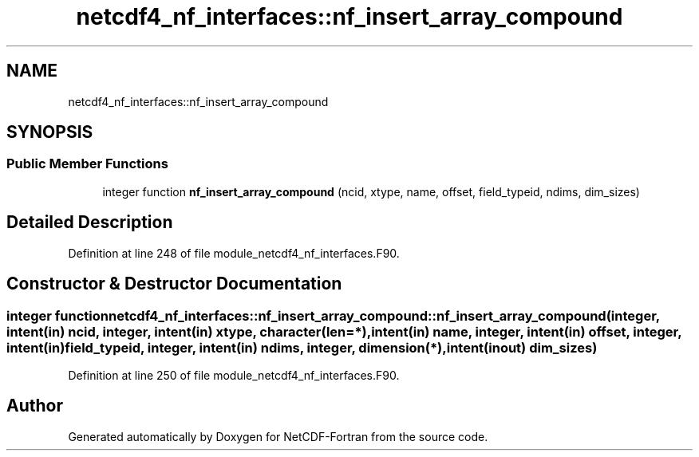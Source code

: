 .TH "netcdf4_nf_interfaces::nf_insert_array_compound" 3 "Wed Jan 17 2018" "Version 4.5.0-development" "NetCDF-Fortran" \" -*- nroff -*-
.ad l
.nh
.SH NAME
netcdf4_nf_interfaces::nf_insert_array_compound
.SH SYNOPSIS
.br
.PP
.SS "Public Member Functions"

.in +1c
.ti -1c
.RI "integer function \fBnf_insert_array_compound\fP (ncid, xtype, name, offset, field_typeid, ndims, dim_sizes)"
.br
.in -1c
.SH "Detailed Description"
.PP 
Definition at line 248 of file module_netcdf4_nf_interfaces\&.F90\&.
.SH "Constructor & Destructor Documentation"
.PP 
.SS "integer function netcdf4_nf_interfaces::nf_insert_array_compound::nf_insert_array_compound (integer, intent(in) ncid, integer, intent(in) xtype, character(len=*), intent(in) name, integer, intent(in) offset, integer, intent(in) field_typeid, integer, intent(in) ndims, integer, dimension(*), intent(inout) dim_sizes)"

.PP
Definition at line 250 of file module_netcdf4_nf_interfaces\&.F90\&.

.SH "Author"
.PP 
Generated automatically by Doxygen for NetCDF-Fortran from the source code\&.
